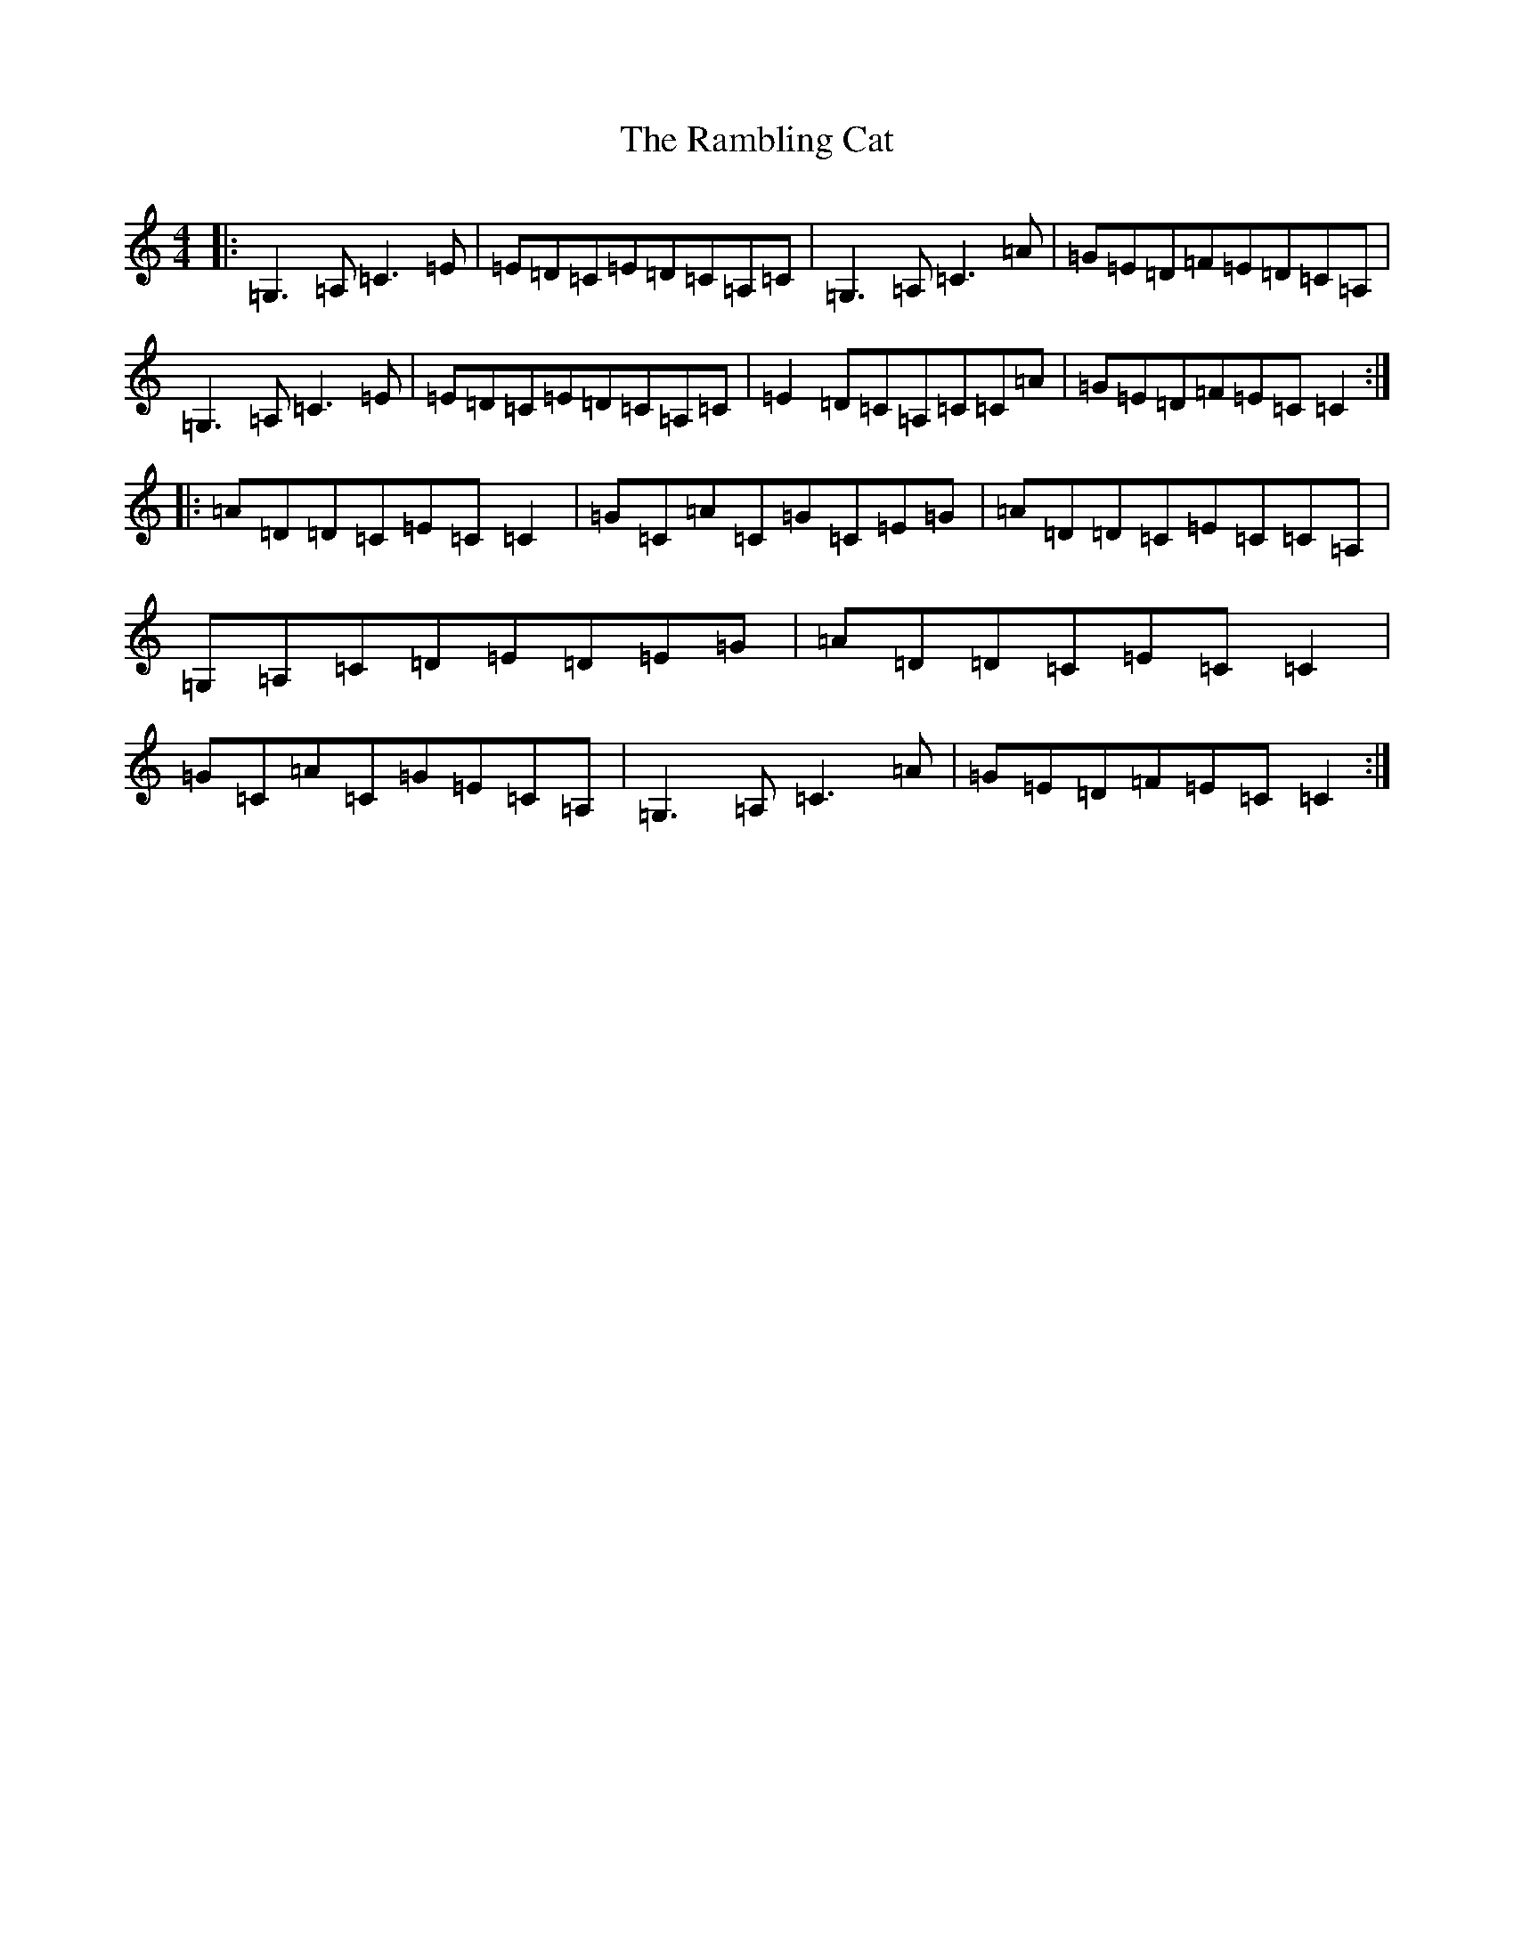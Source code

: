 X: 17738
T: Rambling Cat, The
S: https://thesession.org/tunes/2752#setting2752
R: reel
M:4/4
L:1/8
K: C Major
|:=G,3=A,=C3=E|=E=D=C=E=D=C=A,=C|=G,3=A,=C3=A|=G=E=D=F=E=D=C=A,|=G,3=A,=C3=E|=E=D=C=E=D=C=A,=C|=E2=D=C=A,=C=C=A|=G=E=D=F=E=C=C2:||:=A=D=D=C=E=C=C2|=G=C=A=C=G=C=E=G|=A=D=D=C=E=C=C=A,|=G,=A,=C=D=E=D=E=G|=A=D=D=C=E=C=C2|=G=C=A=C=G=E=C=A,|=G,3=A,=C3=A|=G=E=D=F=E=C=C2:|